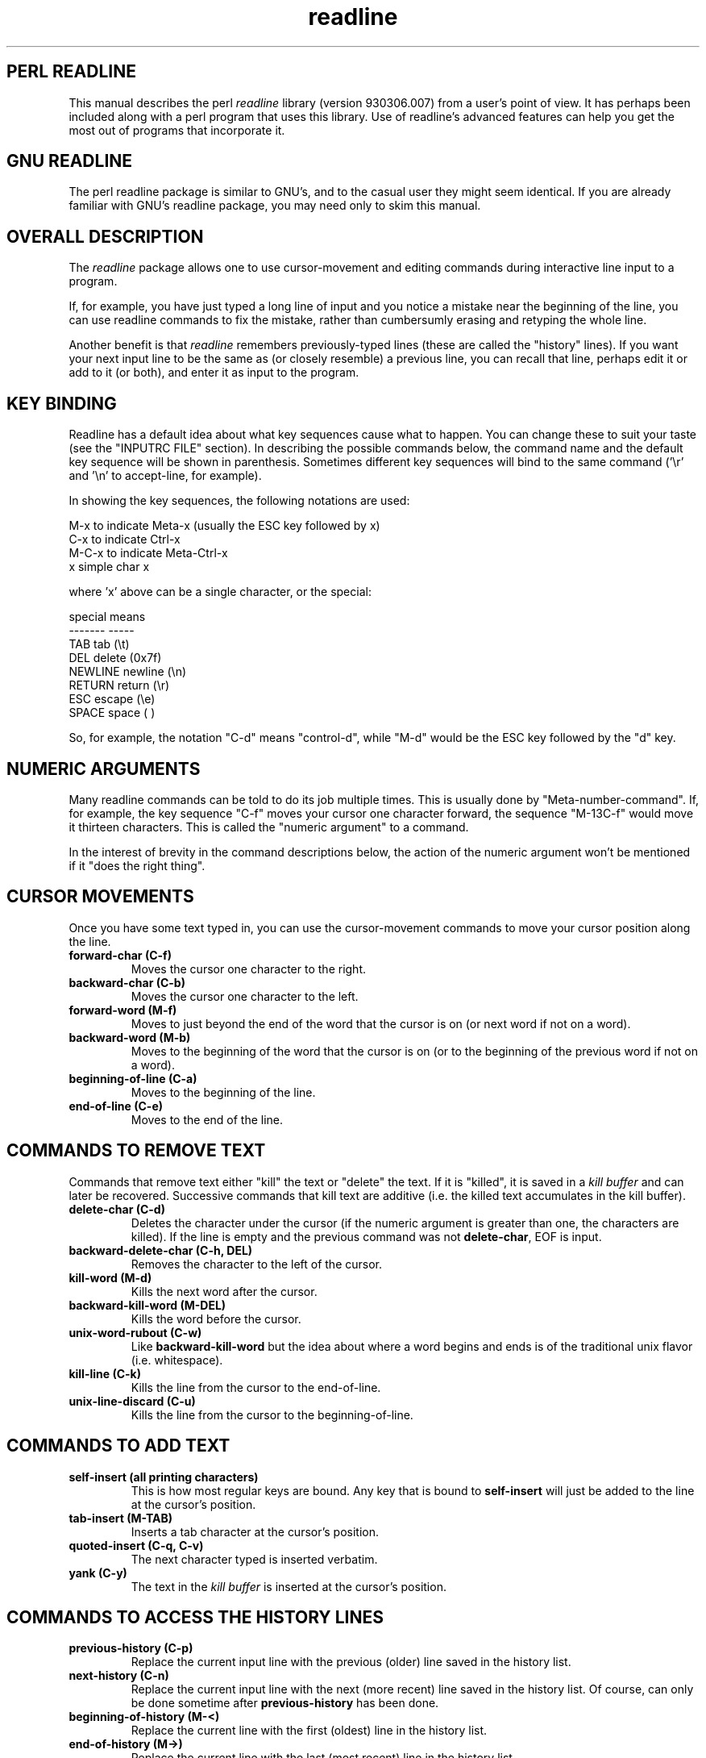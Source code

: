 .ll 79n
.TH readline perl "March 9, 1993"
.SH "PERL READLINE"
This manual describes the perl
.I readline
library
(version 930306.007)
from a user's point of view.
It has perhaps been included along with a perl program that uses this
library. Use of readline's advanced features can help you get the most
out of programs that incorporate it.
.SH "GNU READLINE"
The perl readline package is similar to GNU's, and to the casual user they
might seem identical. If you are already familiar with GNU's readline package,
you may need only to skim this manual.
.SH "OVERALL DESCRIPTION"
The
.I readline
package allows one to use cursor-movement and editing commands during
interactive line input to a program.
.PP
If, for example, you have just
typed a long line of input and you notice a mistake near the beginning
of the line, you can use readline commands to fix the mistake, rather
than cumbersumly erasing and retyping the whole line.
.PP
Another benefit is that
.I readline
remembers previously-typed lines (these are called the "history" lines).
If you want your next input line to be
the same as (or closely resemble) a previous line, you can recall that
line, perhaps edit it or add to it (or both),
and enter it as input to the program.
.SH "KEY BINDING"
Readline has a default idea about what key sequences cause what to happen.
You can change these to suit your taste (see the "INPUTRC FILE" section).
In describing the possible commands below, the command name and the default
key sequence will be shown in parenthesis.  Sometimes different key
sequences will bind to the same command ('\er' and '\en' to accept-line, for
example).
.PP
In showing the key sequences, the following notations are used:
.nf

     M-x    to indicate Meta-x (usually the ESC key followed by x)
     C-x    to indicate Ctrl-x
     M-C-x  to indicate Meta-Ctrl-x
     x      simple char x

.fi
where 'x' above can be a single character, or the special:
.nf

     special    means
     -------    -----
     TAB        tab     (\et)
     DEL        delete  (0x7f)
     NEWLINE    newline (\en)
     RETURN     return  (\er)
     ESC        escape  (\ee)
     SPACE      space   ( )

.fi
So, for example, the notation "C-d" means "control-d", while "M-d" would
be the ESC key followed by the "d" key.
.SH "NUMERIC ARGUMENTS"
Many readline commands can be told to do its job multiple times.
This is usually done by "Meta-number-command". If, for example, the
key sequence "C-f" moves your cursor one character forward, the
sequence "M-13C-f" would move it thirteen characters.
This is called the "numeric argument" to a command.

In the interest of brevity
in the command descriptions below, the action of the numeric argument
won't be mentioned if it "does the right thing".
.SH "CURSOR MOVEMENTS"
Once you have some text typed in, you can use the cursor-movement commands
to move your cursor position along the line.
.TP
.B "forward-char (C-f)"
Moves the cursor one character to the right.
.TP
.B "backward-char (C-b)"
Moves the cursor one character to the left.
.TP
.B "forward-word  (M-f)"
Moves to just beyond the end of the word that the cursor is on
(or next word if not on a word).
.TP
.B "backward-word  (M-b)"
Moves to the beginning of the word that the cursor is on (or to the
beginning of the previous word if not on a word).
.TP
.B "beginning-of-line  (C-a)"
Moves to the beginning of the line.
.TP
.B "end-of-line  (C-e)"
Moves to the end of the line.
.SH "COMMANDS TO REMOVE TEXT"
Commands that remove text either "kill" the text or "delete" the text.
If it is "killed", it is saved in a
.I "kill buffer"
and can later be
recovered.  Successive commands that kill text are additive (i.e. the killed
text accumulates in the kill buffer).
.TP
.B "delete-char  (C-d)"
Deletes the character under the cursor (if the numeric argument is greater
than one, the characters are killed).
If the line is empty and the previous command was not
.BR "delete-char" ,
EOF is input.
.TP
.B "backward-delete-char  (C-h, DEL)"
Removes the character to the left of the cursor.
.TP
.B "kill-word  (M-d)"
Kills the next word after the cursor.
.TP
.B "backward-kill-word  (M-DEL)"
Kills the word before the cursor.
.TP
.B "unix-word-rubout  (C-w)"
Like
.B backward-kill-word
but the idea about where a word begins and ends is of the traditional
unix flavor (i.e. whitespace).
.TP
.B "kill-line  (C-k)"
Kills the line from the cursor to the end-of-line.
.TP
.B "unix-line-discard  (C-u)"
Kills the line from the cursor to the beginning-of-line.
.SH "COMMANDS TO ADD TEXT"
.TP
.B "self-insert (all printing characters)
This is how most regular keys are bound.
Any key that is bound to
.B "self-insert"
will just be added to the line at the cursor's position.
.TP
.B "tab-insert (M-TAB)"
Inserts a tab character at the cursor's position.
.TP
.B "quoted-insert  (C-q, C-v)"
The next character typed is inserted verbatim.
.TP
.B "yank  (C-y)"
The text in the
.I "kill buffer"
is inserted at the cursor's position.
.SH "COMMANDS TO ACCESS THE HISTORY LINES"
.TP
.B "previous-history  (C-p)"
Replace the current input line with the previous (older) line saved in
the history list.
.TP
.B "next-history  (C-n)"
Replace the current input line with the next (more recent) line saved in
the history list. Of course, can only be done sometime after
.B "previous-history"
has been done.
.TP
.B "beginning-of-history  (M-<)"
Replace the current line with the first (oldest) line in the history
list.
.TP
.B "end-of-history  (M->)"
Replace the current line with the last (most recent) line in the history
list.
.TP
.B "reverse-search-history  (C-r)"
Perform a search backward (through older lines) through the history list.
Once you type the command (default "C-S") for
.BR forward-search-history ,
you then type what you want to search for. As you type, the first line
in the search that matches what you've typed is continually updated.

At any time, you can enter the commands for
.B forward-search-history
and
.B reverse-search-history
to move to the next/previous history line that matches.

Entering
.B "C-g"
aborts the search, restoring the input line to what it was before the
search began.

Hitting ESC, or any other command, causes the search to end, leaving
as the input line whatever it was at the time.
.TP
.B "forward-search-history  (C-s)"
Like above, but start searching forward.
.SH "COMMANDS THAT UNDO CHANGES"
.TP
.B "revert-line  (M-R)"
If you've selected a history line with one of the above commands and then
proceeded to make changes, you can use
.B "revert-line"
to restore the original history line.

If you weren't on such a history line, but
there had been "pre-typed" input (see the section on this below),
that input is restored.
.TP
.B "undo  (C-_)"
A copy of the current input line is saved each time it is changed.
You can step back through the changes, progressively restoring the line
to its original state with this command.
.SH "COMMANDS THAT MODIFY TEXT"
.TP
.B "transpose-chars  (C-t)"
The two characters at and just before the cursor are switched.
.TP
.B "down-case-word  (M-l)"
The word after the cursor is changed to all lowercase.
.TP
.B "upcase-word  (M-u)"
The word after the cursor is changed to all uppercase.
.TP
.B "capitalize-word  (M-c)"
The word after the cursor is capitalized (first char upcased, rest downcased).
.SH "COMMANDS THAT DO COMMAND COMPLETION"
.TP
.B "complete (TAB)"
Invoking this command while the cursor is at the end of a word causes
the the program to try to "complete" what it thinks you might have been
typing.  How good it is at this is program-dependent.

The default completion action of
.I readline
if the invoking program does not provide more detailed information is to
try to complete filenames.

Readline will type for you that part of all possible matches which is
unambiguous with what you've typed so far.  If what you've typed so far
can only match one item, the entire item is completed for you, and a trailing
space is added as well.

If the
.B complete
command is given twice in a row, the work done is dependent upon the
.I TcshCompleteMode
variable (see the INPUTRC section for information on variables).
If
.I TcshCompleteMode
is off (the default), subsequent successive
.B complete
invocations cause the
.B possible-completions
command to be done. 
If
.I TcshCompleteMode
is on, subsequent successive
.B complete
invocations cause the possible alternatives to be cycled through.
.TP
.B "possible-completions (M-?)"
List items that might match the word before the cursor.
.SH "MISC COMMANDS"
.TP
.B "digit-argument  (M-0, M-1, M-2...)"
Not usually rebound, meta followed by digits sets up an argument count for
the next command. If the first such "digit" is "M--" ("Meta-minus"), the
argument count is negative.
.TP
.B "universal-argument  (no default)"
Multiplies the argument count (for the next command) by four.
Many people rebind this to "C-u" (see the INITRC section below).
.TP
.B "do-lowercase-version  (M-A, M-B, M-C, ...)"
All Meta-uppercase characters are bound to this command. They will do
whatever their lowercase version will do. Therefore, "M-A" will do whatever
"M-a" does, "M-B" whatever "M-b" does, etc.  OF course, they may be rebound
to do different things if you like.
.TP
.B "abort  (C-g, M-C-g)"
Clear the line and start over with this input line.
The safe "helpgetmeouttahere" key.
.TP
.B "interrupt  (C-c)"
Send an interrupt to the program.
.TP
.B "suspend  (C-z)"
Suspend the program (if possible).
.TP
.B "accept-line (NEWLINE, RETURN)"
Pass the line, as it stands, to the program.
The location of the cursor on the line is irrelevant... the entire line
is returned to the program.
.TP
.B "clear-screen  (C-l)"
The screen is cleared (if possible) and the line redrawn.
If a numeric argument more than one is given, only the line is redrawn.
.TP
.B "redraw-current-line (no default binding)"
The line is redrawn (refreshed).
.TP
.B "re-read-init-file  (C-x)"
Causes the "~/.inputrc" to be re-read. This can be used, for example,
if changes have been made to it in another window and you would like those
changes reflected in the current program.  See the INPUTRC section below.
.TP
.B "ding  (various)"
Just rings the bell. Often bound to indicate the key sequence is not valid.
.SH "PRE-TYPED DEFAULT INPUT"
Some programs that use the readline package may, at times, offer "pre-typed"
input for you, as a kind of "default selection". It will appear on the line
after the prompt when the prompt first appears, as if you had typed it
yourself.  If the "pre-typed" input is as you like it, you can simply
hit
.B return
to enter it (again, as if you had typed it).
But like any input you have typed, you can edit it as you like,
or delete it completely and enter an input line from scratch.
.SH "CUSTOMIZING - THE INPUTRC FILE"
.I Readline
is customized via the "~/.inputrc" file. All programs that use the
readline library will read initialization commands from this file each
time the program is started (and when the
.B re-read-init-file
command is given). There are four kinds of lines in an inputrc file:
.PP
Lines beginning with '#' are taken to be comments and ignored.
.PP
Key-binding lines are how you tell the package that you would like
certain commands associated with certain key sequences. The general form
of a key-binding line is:
.nf
	sequence: command-name
.fi
The possible
.I "command-names"
are listed in this manual (\fBforward-character\FP, etc.).
.PP
There are two ways to specify a key sequence.  The old-style way is
As was described in the KEY BINDING section above. With this method, only
one character (or ESC + one character) sequences can be given.
.PP
With the new-style method, the
.I sequence
is enclosed in double-quotes.  Each character in the
sequence string stands for itself except the special sequences
.nf
       \eC-x         Ctrl-x
       \eM-x         Meta-x
       \eM-C-x       Meta-Ctrl-x
       \e\e          escape.
       \ex           x (if not one of the above)
.fi
So, for example, the following line in one's .inputrc would bind the
standard vt100/xterm arrow keys:
.nf
    "\ee[[A": previous-history
    "\ee[[B": next-history
    "\ee[[C": forward-char
    "\ee[[D": backward-char
.fi
In fact, these bindings aren't required in .inputrc, as they are active
by default. Of course, you can override them in your .inputrc if you wish.
.PP
Lines of the form
.nf
    set \fIvarname\fI \fIvalue\fP
.fi
set a
.I readline
variable. Most of the GNU readline variables are not yet supported.
The variables and possible values (with the default given first)
currently understood by are:
.TP
.B "TcshCompleteMode (off/on)"
See COMMANDS THAT DO COMMAND COMPLETION above.
.TP
.B "CompleteAddsuffix (on/off)"
When using the internal filename completion routine, certain characters
are appended to some filenames a'la "ls -F". If the file is a symbolic link,
"@" is appended. "/" is appended to directory name, while "*" to executables.
"=" is appended to sockets or pipes.
.TP
.B HorizontalScrollMode (on/off)
Only
.I on
currently works.
.B EditingMode (emacs/vi)
Only
.I emacs
currently works
.B MarkModifiedLines (off/on)
Only
.I off
currently works.
.B PreferVisibleBell (off/on)
Only
.I off
currently works.
.PP
In addition to the above variables, each program may define their own.
.PP
The final kind of line in an .inputrc file is an $if/$else/$endif directive.
This is a primitive way to tailor your .inputrc to different programs
and terminals.  Lines between "$if \fIcondition\fP" and "$endif" are ignored
if the condition is not true.
.PP
The
.I condition
aspect if very primitive (thank GNU). If
.I condition
is of the form "term=\fIvalue\fP", it is true if the current terminal
(\fITERM\fP environmental variable) is \fIvalue\fP.
If not of that form, the
.I condition
is true if it is the same as
the name of the invoking program.  For this perl readline,
.I condition
is always true if it is "perl".
.PP
Here is an example .inputrc file (indented to stand out):
.nf
    # perl readline has a cool tcsh mode... use it.
    $if perl
      set tcsh-complete-mode On
    $endif
    C-U: universal-argument
    M-r: redraw-current-line
    M-R: revert-line
    C-l: possible-completions
    M-u: undo
    $if term=sun
     # The following are Sun console function keys F1 and F2
     "\ee[OP": complete
     "\ee[OQ": possible-completions
    $else
     # The following are vt100/xterm/others function keys F1 and F2
     "\ee[11~": complete
     "\ee[12~": possible-completions
    $endif

    # special per-program stuff
    $if emacs
     C-h: backward-delete-char
     DEL: backward-kill-word
    $endif
    $if myprog
     set myprog-mode myprog-favorite-mode
    $endif
.fi
.PP
Note that while the perl readline package allows random whitespace
at the start of each line; the GNU package does not (so be careful).
.SH "ENHANCEMENTS OVER GNU READLINE"
.nf
In perl!
Better if/endif error reporting in .inputrc.
Handles two-byte characters.
Tcsh-style command-completion.
Has Suspend and Interrupt functions.
.fi
.SH "BUGS AND OTHER DIFFERENCES FROM GNU READLINE"
.nf
No vi editmode (is this a bug? :-)
HorizontalScrollMode always on.
MarkModifiedLines always off.
PreferVisibleBell always off.
Not implemented: TransposeWords, YankPop, YankNthArg, macros.
Assorted minor nits and differences.
Kill buffer is only one level deep (not a ring).
The searching has subtle differences.
.fi
.SH AUTHOR
Jeffrey Friedl, Omron Corp (jfriedl@omron.co.jp)
